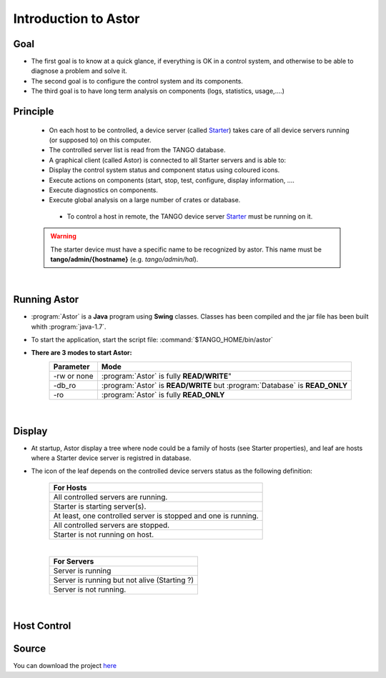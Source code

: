 
Introduction to Astor
---------------------

Goal
~~~~

-  The first goal is to know at a quick glance, if everything is OK in a
   control system,
   and otherwise to be able to diagnose a problem and solve it.
-  The second goal is to configure the control system and its
   components.
-  The third goal is to have long term analysis on components (logs,
   statistics, usage,....)

Principle
~~~~~~~~~

    - On each host to be controlled, a device server (called Starter_)
      takes care of all device servers running (or supposed to) on this computer.
    - The controlled server list is read from the TANGO database.
    - A graphical client (called Astor) is connected to all Starter servers and is able to:
    - Display the control system status and component status using
      coloured icons.
    - Execute actions on components (start, stop, test, configure,
      display information, ....
    - Execute diagnostics on components.
    - Execute global analysis on a large number of crates or database.

|image0|

    -  To control a host in remote, the TANGO device server Starter_ must be running on it.

   .. warning::

      The starter device must have a specific name to be recognized by
      astor. This name must be **tango/admin/{hostname}** (e.g. *tango/admin/hal*).



|      
      
Running Astor
~~~~~~~~~~~~~

- :program:`Astor` is a **Java** program using **Swing** classes.
  Classes has been compiled and the jar file has been built whith :program:`java-1.7`.
- To start the application, start the script file:
  :command:`$TANGO_HOME/bin/astor`
- **There are 3 modes to start Astor:**
   +---------------+-----------------------------------------------------------------------------+
   |  Parameter    |   Mode                                                                      |
   +===============+=============================================================================+
   | -rw or none   | :program:`Astor` is fully **READ/WRITE**"                                   |
   +---------------+-----------------------------------------------------------------------------+
   | -db_ro        | :program:`Astor` is **READ/WRITE** but :program:`Database` is **READ_ONLY** |
   +---------------+-----------------------------------------------------------------------------+
   | -ro           | :program:`Astor` is fully **READ_ONLY**                                     |
   +---------------+-----------------------------------------------------------------------------+


  
   
 |  
   
Display
~~~~~~~

-  At startup, Astor display a tree where node could be a family of
   hosts (see Starter properties), and leaf are hosts where a Starter
   device server is registred in database.
-  The icon of the leaf depends on the controlled device servers status
   as the following definition:

    +-------------------------------------------------------------------------+
    | For Hosts                                                               |
    +=========================================================================+
    | |image1| All controlled servers are running.                            |
    +-------------------------------------------------------------------------+
    | |image2| Starter is starting  server(s).                                |
    +-------------------------------------------------------------------------+
    | |image3| At least, one controlled server is stopped and one is running. |
    +-------------------------------------------------------------------------+
    | |image4| All controlled servers are stopped.                            |
    +-------------------------------------------------------------------------+
    | |image5| Starter is not running on host.                                |
    +-------------------------------------------------------------------------+
    
    |

    +--------------------------------------------------------+
    | For Servers                                            |
    +========================================================+
    | |image6| Server is running                             |
    +--------------------------------------------------------+
    | |image7| Server is running but not alive (Starting ?)  |
    +--------------------------------------------------------+
    | |image8| Server is not running.                        |
    +--------------------------------------------------------+


|

Host Control
~~~~~~~~~~~~

|image9|


Source
~~~~~~~~~


You can download the project `here <https://bintray.com/tango-controls/maven/Astor/_latestVersion>`_


.. definitions
   --------------

.. _Starter:    http://www.esrf.fr/computing/cs/tango/tango_doc/ds_doc/tango-ds/System/starter/index.html
   
   
.. |image0| image:: img/Astor-Starter.gif
.. |image1| image:: img/greenbal.gif
.. |image2| image:: img/blueball.gif
.. |image3| image:: img/orangebal.gif
.. |image4| image:: img/whiteball.gif
.. |image5| image:: img/redball.gif
.. |image6| image:: img/greenbal.gif
.. |image7| image:: img/blueball.gif
.. |image8| image:: img/redball.gif
.. |image9| image:: img/Astor.jpg

